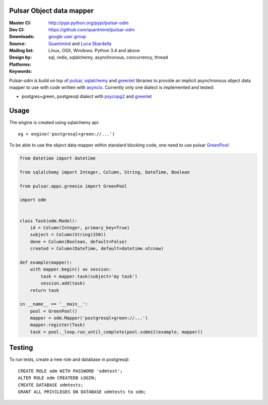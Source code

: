 Pulsar Object data mapper
===============================

:Master CI: |master-build|_ |coverage-master|
:Dev CI: |dev-build|_ |coverage-dev|
:Downloads: http://pypi.python.org/pypi/pulsar-odm
:Source: https://github.com/quantmind/pulsar-odm
:Mailing list: `google user group`_
:Design by: `Quantmind`_ and `Luca Sbardella`_
:Platforms: Linux, OSX, Windows. Python 3.4 and above
:Keywords: sql, redis, sqlalchemy, asynchronous, concurrency, thread


.. |master-build| image:: https://travis-ci.org/quantmind/pulsar-odm.svg?branch=master
.. _master-build: http://travis-ci.org/quantmind/pulsar-odm
.. |dev-build| image:: https://travis-ci.org/quantmind/pulsar-odm.svg?branch=dev
.. _dev-build: http://travis-ci.org/quantmind/pulsar-odm
.. |coverage-master| image:: https://coveralls.io/repos/quantmind/pulsar-odm/badge.svg
  :target: https://coveralls.io/r/quantmind/pulsar-odm?branch=master
.. |coverage-dev| image:: https://img.shields.io/coveralls/quantmind/pulsar-odm/dev.svg
  :target: https://coveralls.io/r/quantmind/pulsar-odm?branch=dev

Pulsar-odm is build on top of pulsar_, sqlalchemy_ and greenlet_ libraries to
provide an implicit asynchronous object data mapper to use with code written
with asyncio_.
Currently only one dialect is implemented and tested:

* postgres+green, postgresql dialect with psycopg2_ and greenlet_

Usage
==========

The engine is created using sqlalchemy api::

    eg = engine('postgresql+green://...')

To be able to use the object data mapper within standard blocking code,
one need to use pulsar GreenPool_:

.. code:: python

    from datetime import datetime

    from sqlalchemy import Integer, Column, String, DateTime, Boolean
    
    from pulsar.apps.greenio import GreenPool
    
    import odm
    
    
    class Task(odm.Model):
        id = Column(Integer, primary_key=True)
        subject = Column(String(250))
        done = Column(Boolean, default=False)
        created = Column(DateTime, default=datetime.utcnow)
    
    def example(mapper):
        with mapper.begin() as session:
            task = mapper.task(subject='my task')
            session.add(task)
        return task

    in __name__ == '__main__':
        pool = GreenPool()
        mapper = odm.Mapper('postgresql+green://...')
        mapper.register(Task)
        task = pool._loop.run_until_complete(pool.submit(example, mapper))


Testing
==========

To run tests, create a new role and database in postgresql::

    CREATE ROLE odm WITH PASSWORD 'odmtest';
    ALTER ROLE odm CREATEDB LOGIN;
    CREATE DATABASE odmtests;
    GRANT ALL PRIVILEGES ON DATABASE odmtests to odm;


.. _`Luca Sbardella`: http://lucasbardella.com
.. _`Quantmind`: http://quantmind.com
.. _`google user group`: https://groups.google.com/forum/?fromgroups#!forum/python-pulsar
.. _pulsar: http://pythonhosted.org/pulsar/
.. _sqlalchemy: http://www.sqlalchemy.org/
.. _greenlet: https://greenlet.readthedocs.org/en/latest/
.. _asyncio: https://docs.python.org/3/library/asyncio.html
.. _psycopg2: http://pythonhosted.org/psycopg2/
.. _GreenPool: http://pythonhosted.org/pulsar/apps/greenio.html
